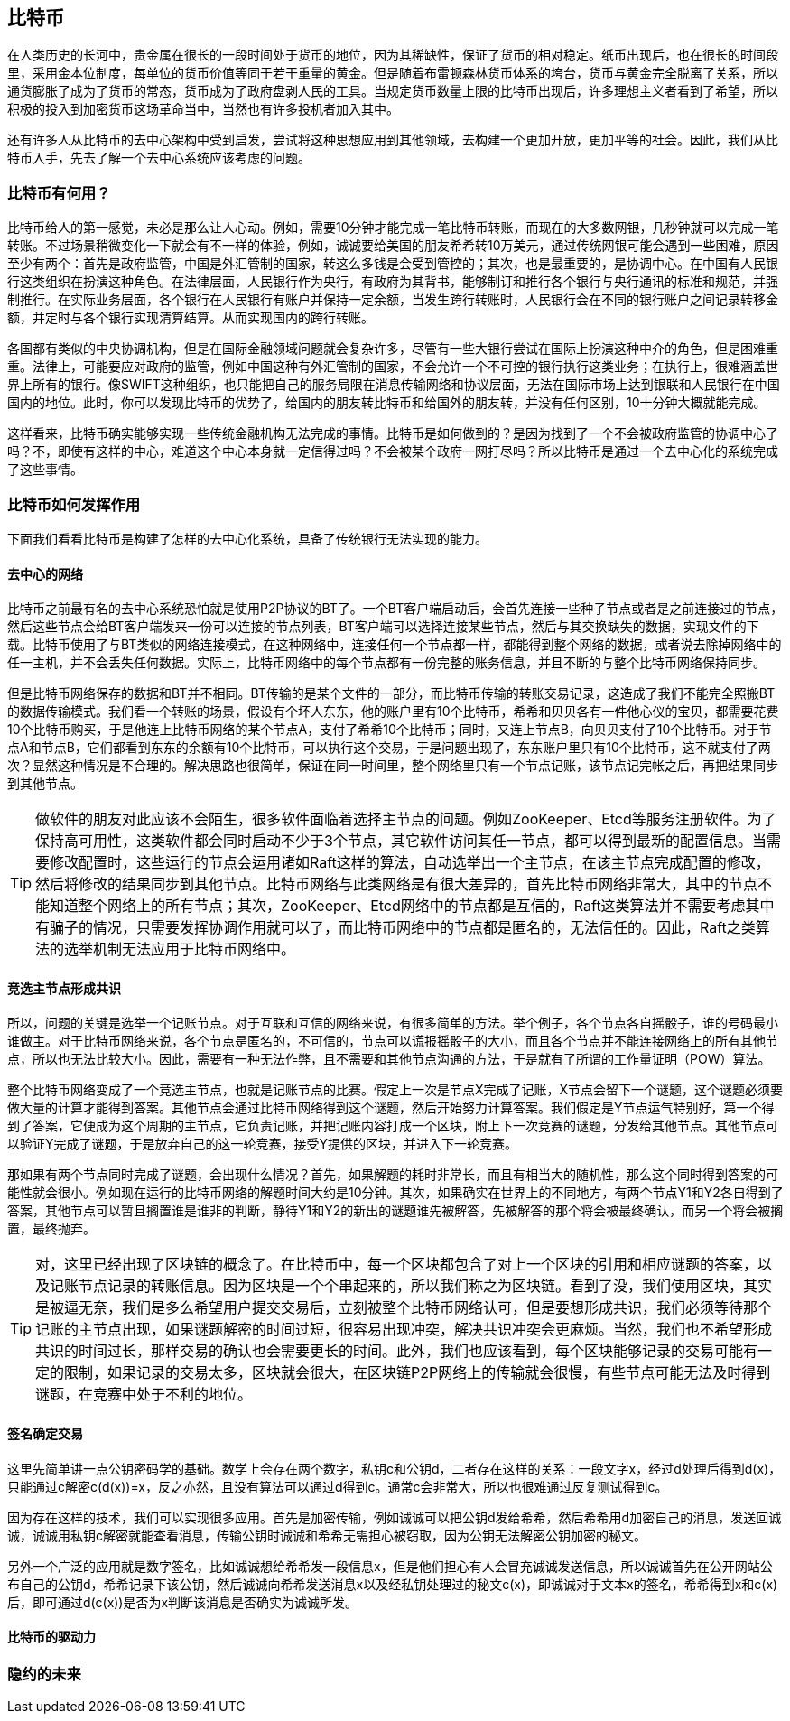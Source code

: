 [bitcoin]
== 比特币

在人类历史的长河中，贵金属在很长的一段时间处于货币的地位，因为其稀缺性，保证了货币的相对稳定。纸币出现后，也在很长的时间段里，采用金本位制度，每单位的货币价值等同于若干重量的黄金。但是随着布雷顿森林货币体系的垮台，货币与黄金完全脱离了关系，所以通货膨胀了成为了货币的常态，货币成为了政府盘剥人民的工具。当规定货币数量上限的比特币出现后，许多理想主义者看到了希望，所以积极的投入到加密货币这场革命当中，当然也有许多投机者加入其中。

还有许多人从比特币的去中心架构中受到启发，尝试将这种思想应用到其他领域，去构建一个更加开放，更加平等的社会。因此，我们从比特币入手，先去了解一个去中心系统应该考虑的问题。

=== 比特币有何用？

比特币给人的第一感觉，未必是那么让人心动。例如，需要10分钟才能完成一笔比特币转账，而现在的大多数网银，几秒钟就可以完成一笔转账。不过场景稍微变化一下就会有不一样的体验，例如，诚诚要给美国的朋友希希转10万美元，通过传统网银可能会遇到一些困难，原因至少有两个：首先是政府监管，中国是外汇管制的国家，转这么多钱是会受到管控的；其次，也是最重要的，是协调中心。在中国有人民银行这类组织在扮演这种角色。在法律层面，人民银行作为央行，有政府为其背书，能够制订和推行各个银行与央行通讯的标准和规范，并强制推行。在实际业务层面，各个银行在人民银行有账户并保持一定余额，当发生跨行转账时，人民银行会在不同的银行账户之间记录转移金额，并定时与各个银行实现清算结算。从而实现国内的跨行转账。

各国都有类似的中央协调机构，但是在国际金融领域问题就会复杂许多，尽管有一些大银行尝试在国际上扮演这种中介的角色，但是困难重重。法律上，可能要应对政府的监管，例如中国这种有外汇管制的国家，不会允许一个不可控的银行执行这类业务；在执行上，很难涵盖世界上所有的银行。像SWIFT这种组织，也只能把自己的服务局限在消息传输网络和协议层面，无法在国际市场上达到银联和人民银行在中国国内的地位。此时，你可以发现比特币的优势了，给国内的朋友转比特币和给国外的朋友转，并没有任何区别，10十分钟大概就能完成。

这样看来，比特币确实能够实现一些传统金融机构无法完成的事情。比特币是如何做到的？是因为找到了一个不会被政府监管的协调中心了吗？不，即使有这样的中心，难道这个中心本身就一定信得过吗？不会被某个政府一网打尽吗？所以比特币是通过一个去中心化的系统完成了这些事情。

=== 比特币如何发挥作用

下面我们看看比特币是构建了怎样的去中心化系统，具备了传统银行无法实现的能力。

==== 去中心的网络

比特币之前最有名的去中心系统恐怕就是使用P2P协议的BT了。一个BT客户端启动后，会首先连接一些种子节点或者是之前连接过的节点，然后这些节点会给BT客户端发来一份可以连接的节点列表，BT客户端可以选择连接某些节点，然后与其交换缺失的数据，实现文件的下载。比特币使用了与BT类似的网络连接模式，在这种网络中，连接任何一个节点都一样，都能得到整个网络的数据，或者说去除掉网络中的任一主机，并不会丢失任何数据。实际上，比特币网络中的每个节点都有一份完整的账务信息，并且不断的与整个比特币网络保持同步。

但是比特币网络保存的数据和BT并不相同。BT传输的是某个文件的一部分，而比特币传输的转账交易记录，这造成了我们不能完全照搬BT的数据传输模式。我们看一个转账的场景，假设有个坏人东东，他的账户里有10个比特币，希希和贝贝各有一件他心仪的宝贝，都需要花费10个比特币购买，于是他连上比特币网络的某个节点A，支付了希希10个比特币；同时，又连上节点B，向贝贝支付了10个比特币。对于节点A和节点B，它们都看到东东的余额有10个比特币，可以执行这个交易，于是问题出现了，东东账户里只有10个比特币，这不就支付了两次？显然这种情况是不合理的。解决思路也很简单，保证在同一时间里，整个网络里只有一个节点记账，该节点记完帐之后，再把结果同步到其他节点。

[TIP]
====
做软件的朋友对此应该不会陌生，很多软件面临着选择主节点的问题。例如ZooKeeper、Etcd等服务注册软件。为了保持高可用性，这类软件都会同时启动不少于3个节点，其它软件访问其任一节点，都可以得到最新的配置信息。当需要修改配置时，这些运行的节点会运用诸如Raft这样的算法，自动选举出一个主节点，在该主节点完成配置的修改，然后将修改的结果同步到其他节点。比特币网络与此类网络是有很大差异的，首先比特币网络非常大，其中的节点不能知道整个网络上的所有节点；其次，ZooKeeper、Etcd网络中的节点都是互信的，Raft这类算法并不需要考虑其中有骗子的情况，只需要发挥协调作用就可以了，而比特币网络中的节点都是匿名的，无法信任的。因此，Raft之类算法的选举机制无法应用于比特币网络中。
====

==== 竞选主节点形成共识

所以，问题的关键是选举一个记账节点。对于互联和互信的网络来说，有很多简单的方法。举个例子，各个节点各自摇骰子，谁的号码最小谁做主。对于比特币网络来说，各个节点是匿名的，不可信的，节点可以谎报摇骰子的大小，而且各个节点并不能连接网络上的所有其他节点，所以也无法比较大小。因此，需要有一种无法作弊，且不需要和其他节点沟通的方法，于是就有了所谓的工作量证明（POW）算法。

整个比特币网络变成了一个竞选主节点，也就是记账节点的比赛。假定上一次是节点X完成了记账，X节点会留下一个谜题，这个谜题必须要做大量的计算才能得到答案。其他节点会通过比特币网络得到这个谜题，然后开始努力计算答案。我们假定是Y节点运气特别好，第一个得到了答案，它便成为这个周期的主节点，它负责记账，并把记账内容打成一个区块，附上下一次竞赛的谜题，分发给其他节点。其他节点可以验证Y完成了谜题，于是放弃自己的这一轮竞赛，接受Y提供的区块，并进入下一轮竞赛。

那如果有两个节点同时完成了谜题，会出现什么情况？首先，如果解题的耗时非常长，而且有相当大的随机性，那么这个同时得到答案的可能性就会很小。例如现在运行的比特币网络的解题时间大约是10分钟。其次，如果确实在世界上的不同地方，有两个节点Y1和Y2各自得到了答案，其他节点可以暂且搁置谁是谁非的判断，静待Y1和Y2的新出的谜题谁先被解答，先被解答的那个将会被最终确认，而另一个将会被搁置，最终抛弃。

[TIP]
====
对，这里已经出现了区块链的概念了。在比特币中，每一个区块都包含了对上一个区块的引用和相应谜题的答案，以及记账节点记录的转账信息。因为区块是一个个串起来的，所以我们称之为区块链。看到了没，我们使用区块，其实是被逼无奈，我们是多么希望用户提交交易后，立刻被整个比特币网络认可，但是要想形成共识，我们必须等待那个记账的主节点出现，如果谜题解密的时间过短，很容易出现冲突，解决共识冲突会更麻烦。当然，我们也不希望形成共识的时间过长，那样交易的确认也会需要更长的时间。此外，我们也应该看到，每个区块能够记录的交易可能有一定的限制，如果记录的交易太多，区块就会很大，在区块链P2P网络上的传输就会很慢，有些节点可能无法及时得到谜题，在竞赛中处于不利的地位。
====

==== 签名确定交易

这里先简单讲一点公钥密码学的基础。数学上会存在两个数字，私钥c和公钥d，二者存在这样的关系：一段文字x，经过d处理后得到d(x)，只能通过c解密c(d(x))=x，反之亦然，且没有算法可以通过d得到c。通常c会非常大，所以也很难通过反复测试得到c。

因为存在这样的技术，我们可以实现很多应用。首先是加密传输，例如诚诚可以把公钥d发给希希，然后希希用d加密自己的消息，发送回诚诚，诚诚用私钥c解密就能查看消息，传输公钥时诚诚和希希无需担心被窃取，因为公钥无法解密公钥加密的秘文。

另外一个广泛的应用就是数字签名，比如诚诚想给希希发一段信息x，但是他们担心有人会冒充诚诚发送信息，所以诚诚首先在公开网站公布自己的公钥d，希希记录下该公钥，然后诚诚向希希发送消息x以及经私钥处理过的秘文c(x)，即诚诚对于文本x的签名，希希得到x和c(x)后，即可通过d(c(x))是否为x判断该消息是否确实为诚诚所发。


==== 比特币的驱动力

=== 隐约的未来




